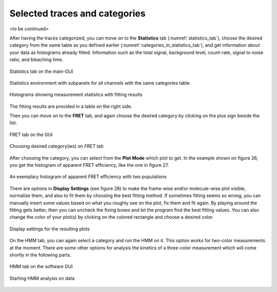.. |br| raw:: html

   <br />


Selected traces and categories
~~~~~~~~~~~~~~~~~~~~

<to be continued>


After having the traces categorized, you can move on to the **Statistics** tab (:numref:`statistics_tab`), choose the desired category from the same table as you defined earlier (:numref:`categories_in_statistics_tab`), and get information about your data as histograms already fitted. Information such as the total signal, background level, count-rate, signal to noise ratio, and bleaching time. 

.. figure:: ./../figures/documents/PA_statistics_tab.png
   :width: 500
   :alt: statistics tab
   :align: center
   :name: statistics_tab

   Statistics tab on the main-GUI

.. figure:: ./../figures/documents/PA_statistics_selector_table.png
   :width: 500
   :alt: same categories in statistics tab
   :align: center
   :name: categories_in_statistics_tab

   Statistics environment with subpanels for all channels with the same categories table

.. figure:: ./../figures/documents/PA_statistics_updated_fit.png
   :width: 450
   :alt: histograms showing measurement statistics
   :align: center
   :name: histograms_measurement_details

   Histograms showing measurement statisitcs with fitting results

The fitting results are provided in a table on the right side.

Then you can move on to the **FRET** tab, and again choose the desired category by clicking on the plus sign beside the list.

.. figure:: ./../figures/documents/Fig_25_FRET_Tab.png
   :width: 300
   :alt: FRET tab
   :align: center
   :name: FRET tab

   FRET tab on the GUI

.. figure:: ./../figures/documents/Fig_26_FRET_Tab_Categories.png
   :width: 500
   :alt: FRET tab categories
   :align: center
   :name: choosing categories on FRET tab

   Choosing desired category(ies) on *FRET* tab

After choosing the category, you can select from the **Plot Mode** which plot to get. In the example shown on figure 26, you get the histogram of apparent FRET efficiency, like the one in figure 27.

.. figure:: ./../figures/documents/Fig_27_Result_Histogram.png
   :width: 400
   :alt: apparent FRET histogram
   :align: center
   :name: apparent FRET histogram

   An exemplary histogram of apparent FRET efficiency with two populations

There are options in **Display Settings** (see figure 28) to make the frame-wise and/or molecule-wise plot visible, normalize them, and also to fit them by choosing the best fitting method. If sometimes fitting seems so wrong, you can manually insert some values based on what you roughly see on the plot, fix them and fit again. By playing around the fitting gets better, then you can uncheck the fixing boxes and let the program find the best fitting values. You can also change the color of your plot(s) by clicking on the colored rectangle and choose a desired color.

.. figure:: ./../figures/documents/Fig_28_Fitting_Histogram.png
   :width: 500
   :alt: display settings
   :align: center
   :name: result display settings

   Display settings for the resulting plots

On the HMM tab, you can again select a category and run the HMM on it. This option works for two-color measurements at the moment. There are some other options for analysis the kinetics of a three-color measurement which will come shortly in the following parts.

.. figure:: ./../figures/documents/Fig_29_HMM_Tab.png
   :width: 300
   :alt: HMM tab
   :align: center
   :name: HMM tab

   HMM tab on the software GUI

.. figure:: ./../figures/documents/Fig_30_HMM_Starting.png
   :width: 450
   :alt: starting HMM
   :align: center
   :name: running HMM

   Starting HMM analysis on data
